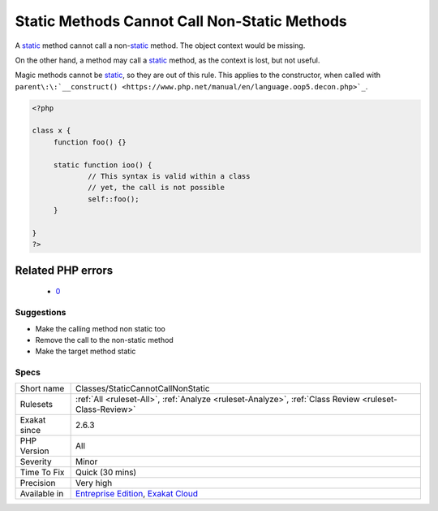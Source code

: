 .. _classes-staticcannotcallnonstatic:

.. _static-methods-cannot-call-non-static-methods:

Static Methods Cannot Call Non-Static Methods
+++++++++++++++++++++++++++++++++++++++++++++

.. meta::
	:description:
		Static Methods Cannot Call Non-Static Methods: A static method cannot call a non-static method.
	:twitter:card: summary_large_image
	:twitter:site: @exakat
	:twitter:title: Static Methods Cannot Call Non-Static Methods
	:twitter:description: Static Methods Cannot Call Non-Static Methods: A static method cannot call a non-static method
	:twitter:creator: @exakat
	:twitter:image:src: https://www.exakat.io/wp-content/uploads/2020/06/logo-exakat.png
	:og:image: https://www.exakat.io/wp-content/uploads/2020/06/logo-exakat.png
	:og:title: Static Methods Cannot Call Non-Static Methods
	:og:type: article
	:og:description: A static method cannot call a non-static method
	:og:url: https://php-tips.readthedocs.io/en/latest/tips/Classes/StaticCannotCallNonStatic.html
	:og:locale: en
A `static <https://www.php.net/manual/en/language.oop5.static.php>`_ method cannot call a non-`static <https://www.php.net/manual/en/language.oop5.static.php>`_ method. The object context would be missing. 

On the other hand, a method may call a `static <https://www.php.net/manual/en/language.oop5.static.php>`_ method, as the context is lost, but not useful. 

Magic methods cannot be `static <https://www.php.net/manual/en/language.oop5.static.php>`_, so they are out of this rule. This applies to the constructor, when called with ``parent\:\:`__construct() <https://www.php.net/manual/en/language.oop5.decon.php>`_``.


.. code-block:: php
   
   <?php
   
   class x {
   	function foo() {}
   
   	static function ioo() {
   		// This syntax is valid within a class
   		// yet, the call is not possible
   		self::foo();
   	}
   
   }
   ?>
Related PHP errors 
-------------------

  + `0 <https://php-errors.readthedocs.io/en/latest/messages/Non-static+method+x%3A%3Afoo%28%29+cannot+be+called+statically.html>`_




Suggestions
___________

* Make the calling method non static too
* Remove the call to the non-static method
* Make the target method static




Specs
_____

+--------------+-------------------------------------------------------------------------------------------------------------------------+
| Short name   | Classes/StaticCannotCallNonStatic                                                                                       |
+--------------+-------------------------------------------------------------------------------------------------------------------------+
| Rulesets     | :ref:`All <ruleset-All>`, :ref:`Analyze <ruleset-Analyze>`, :ref:`Class Review <ruleset-Class-Review>`                  |
+--------------+-------------------------------------------------------------------------------------------------------------------------+
| Exakat since | 2.6.3                                                                                                                   |
+--------------+-------------------------------------------------------------------------------------------------------------------------+
| PHP Version  | All                                                                                                                     |
+--------------+-------------------------------------------------------------------------------------------------------------------------+
| Severity     | Minor                                                                                                                   |
+--------------+-------------------------------------------------------------------------------------------------------------------------+
| Time To Fix  | Quick (30 mins)                                                                                                         |
+--------------+-------------------------------------------------------------------------------------------------------------------------+
| Precision    | Very high                                                                                                               |
+--------------+-------------------------------------------------------------------------------------------------------------------------+
| Available in | `Entreprise Edition <https://www.exakat.io/entreprise-edition>`_, `Exakat Cloud <https://www.exakat.io/exakat-cloud/>`_ |
+--------------+-------------------------------------------------------------------------------------------------------------------------+


